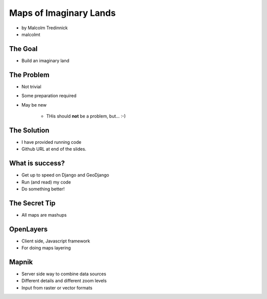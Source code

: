 =======================
Maps of Imaginary Lands
=======================

* by Malcolm Tredinnick
* malcolmt

The Goal
=========

* Build an imaginary land

The Problem
==============

* Not trivial
* Some preparation required
* May be new

    * THis should **not** be a problem, but... :-)
    
The Solution
================

* I have provided running code
* Github URL at end of the slides.

What is success?
================

* Get up to speed on Django and GeoDjango
* Run (and read) my code
* Do something better!

The Secret Tip
==============

* All maps are mashups

OpenLayers
===========

* Client side, Javascript framework
* For doing maps layering

Mapnik
========

* Server side way to combine data sources
* Different details and different zoom levels
* Input from raster or vector formats